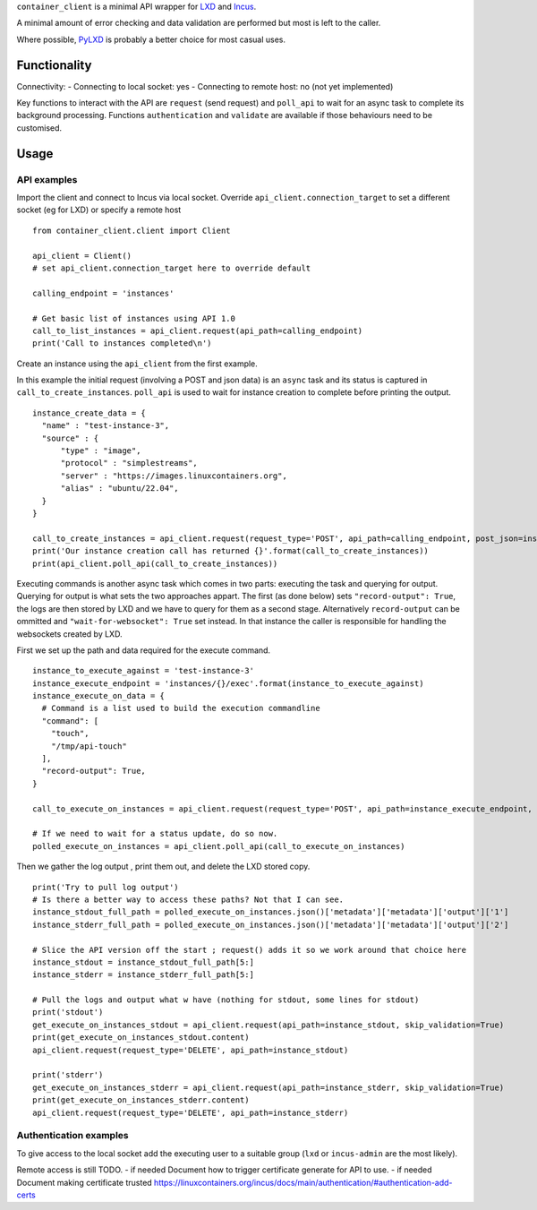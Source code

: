 
``container_client`` is a minimal API wrapper for `LXD`_ and `Incus`_.

.. _`LXD`: https://documentation.ubuntu.com/lxd/en/latest/
.. _`Incus`: https://linuxcontainers.org/incus/

A minimal amount of error checking and data validation are performed but most is left to the caller.

Where possible, `PyLXD`_ is probably a better choice for most casual uses.

.. _`PyLXD`: https://pylxd.readthedocs.io/


Functionality
=============

Connectivity:
- Connecting to local socket: yes
- Connecting to remote host: no (not yet implemented)

Key functions to interact with the API are ``request`` (send request) and ``poll_api`` to wait for an async task to complete its background processing.
Functions ``authentication`` and ``validate`` are available if those behaviours need to be customised.


Usage
=====

API examples
------------

Import the client and connect to Incus via local socket. Override ``api_client.connection_target`` to set a different socket (eg for LXD) or specify a
remote host

::

  from container_client.client import Client

  api_client = Client()
  # set api_client.connection_target here to override default

  calling_endpoint = 'instances'

  # Get basic list of instances using API 1.0
  call_to_list_instances = api_client.request(api_path=calling_endpoint)
  print('Call to instances completed\n')


Create an instance using the ``api_client`` from the first example.

In this example the initial request (involving a POST and json data) is an ``async`` task and its status is captured in ``call_to_create_instances``.
``poll_api`` is used to wait for instance creation to complete before printing the output.

::

  instance_create_data = {
    "name" : "test-instance-3",
    "source" : {
        "type" : "image",
        "protocol" : "simplestreams",
        "server" : "https://images.linuxcontainers.org",
        "alias" : "ubuntu/22.04",
    }
  }

  call_to_create_instances = api_client.request(request_type='POST', api_path=calling_endpoint, post_json=instance_create_data)
  print('Our instance creation call has returned {}'.format(call_to_create_instances))
  print(api_client.poll_api(call_to_create_instances))

Executing commands is another async task which comes in two parts: executing the task and querying for output. Querying for output is what sets the
two approaches appart. The first (as done below) sets ``"record-output": True``, the logs are then stored by LXD and we have to query for them as a
second stage. Alternatively ``record-output`` can be ommitted and ``"wait-for-websocket": True`` set instead. In that instance the caller is
responsible for handling the websockets created by LXD.

First we set up the path and data required for the execute command.

::

  instance_to_execute_against = 'test-instance-3'
  instance_execute_endpoint = 'instances/{}/exec'.format(instance_to_execute_against)
  instance_execute_on_data = {
    # Command is a list used to build the execution commandline
    "command": [
      "touch",
      "/tmp/api-touch"
    ],
    "record-output": True,
  }
  
  call_to_execute_on_instances = api_client.request(request_type='POST', api_path=instance_execute_endpoint, post_json=instance_execute_on_data)
  
  # If we need to wait for a status update, do so now.
  polled_execute_on_instances = api_client.poll_api(call_to_execute_on_instances)
  
Then we gather the log output , print them out, and delete the LXD stored copy.

::

  print('Try to pull log output')
  # Is there a better way to access these paths? Not that I can see.
  instance_stdout_full_path = polled_execute_on_instances.json()['metadata']['metadata']['output']['1']
  instance_stderr_full_path = polled_execute_on_instances.json()['metadata']['metadata']['output']['2']
  
  # Slice the API version off the start ; request() adds it so we work around that choice here
  instance_stdout = instance_stdout_full_path[5:]
  instance_stderr = instance_stderr_full_path[5:]
  
  # Pull the logs and output what w have (nothing for stdout, some lines for stdout)
  print('stdout')
  get_execute_on_instances_stdout = api_client.request(api_path=instance_stdout, skip_validation=True)
  print(get_execute_on_instances_stdout.content)
  api_client.request(request_type='DELETE', api_path=instance_stdout)
  
  print('stderr')
  get_execute_on_instances_stderr = api_client.request(api_path=instance_stderr, skip_validation=True)
  print(get_execute_on_instances_stderr.content)
  api_client.request(request_type='DELETE', api_path=instance_stderr)





Authentication examples
-----------------------

To give access to the local socket add the executing user to a suitable group (``lxd`` or ``incus-admin`` are the most likely).

Remote access is still TODO.
- if needed Document how to trigger certificate generate for API to use.
- if needed Document making certificate trusted https://linuxcontainers.org/incus/docs/main/authentication/#authentication-add-certs



